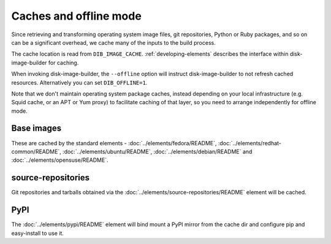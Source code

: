 Caches and offline mode
=======================

Since retrieving and transforming operating system image files, git
repositories, Python or Ruby packages, and so on can be a significant overhead,
we cache many of the inputs to the build process.

The cache location is read from ``DIB_IMAGE_CACHE``. :ref:`developing-elements`
describes the interface within disk-image-builder for caching.

When invoking disk-image-builder, the ``--offline`` option will instruct
disk-image-builder to not refresh cached resources. Alternatively you can set
``DIB_OFFLINE=1``.

Note that we don't maintain operating system package caches, instead depending
on your local infrastructure (e.g. Squid cache, or an APT or Yum proxy) to
facilitate caching of that layer, so you need to arrange independently for
offline mode.

Base images
-----------

These are cached by the standard elements - :doc:`../elements/fedora/README`,
:doc:`../elements/redhat-common/README`, :doc:`../elements/ubuntu/README`,
:doc:`../elements/debian/README` and :doc:`../elements/opensuse/README`.

source-repositories
-------------------

Git repositories and tarballs obtained via the
:doc:`../elements/source-repositories/README` element will be cached.

PyPI
----

The :doc:`../elements/pypi/README` element will bind mount a PyPI mirror from
the cache dir and configure pip and easy-install to use it.

